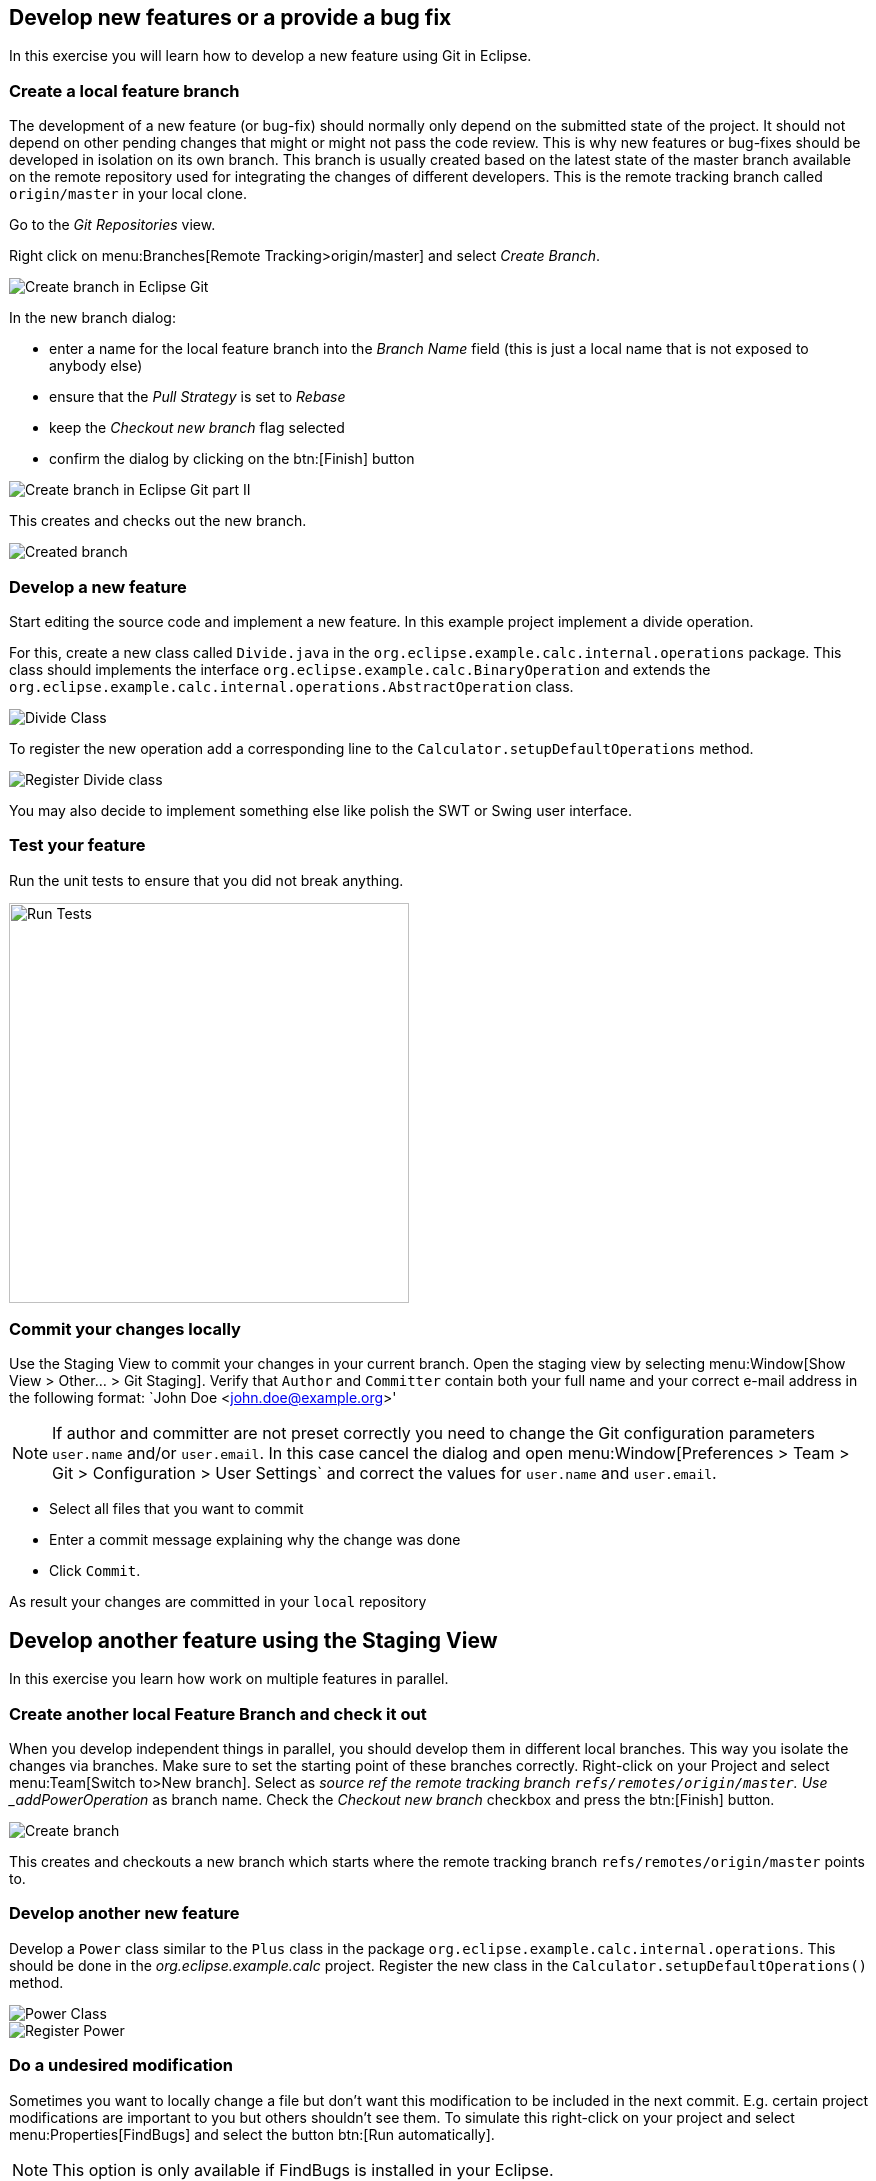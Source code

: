 == Develop new features or a provide a bug fix

In this exercise you will learn how to develop a new feature using Git in Eclipse.
	
=== Create a local feature branch
		
The development of a new feature (or bug-fix) should normally only depend on the submitted state of the project.
It should not depend on other pending changes that might or might not pass the code review. 
This is why new features or bug-fixes should be developed in isolation on its own branch. 
This branch is usually created based on the latest state of the master branch available on the remote repository used for integrating the changes of different developers.
This is the remote tracking branch called `origin/master` in your local clone.
		
		
Go to the _Git Repositories_ view.
		
		
Right click on menu:Branches[Remote Tracking>origin/master] and select _Create Branch_.
		
		
image::create-branch.png[Create branch in Eclipse Git]
		
In the new branch dialog:

* enter a name for the local feature branch into the _Branch Name_ field (this is just a local name that is not exposed to anybody else)
* ensure that the _Pull Strategy_ is set to _Rebase_
* keep the _Checkout new branch_ flag selected
* confirm the dialog by clicking on the btn:[Finish] button

image::create-branch-dialog.png[Create branch in Eclipse Git part II]			
		
This creates and checks out the new branch.

image::new-branch-checked-out.png[Created branch]			


=== Develop a new feature

Start editing the source code and implement a new feature. 
In this example project implement a divide operation.
		
For this, create a new class called `Divide.java` in the  `org.eclipse.example.calc.internal.operations` package.
This class should implements the interface `org.eclipse.example.calc.BinaryOperation` and extends the  `org.eclipse.example.calc.internal.operations.AbstractOperation` class.

image::divide-class.png[Divide Class]				
		
		
To register the new operation add a corresponding line to the `Calculator.setupDefaultOperations` method.
	
image::register-divide.png[Register Divide class]	
		
		
You may also decide to implement something else like polish the SWT or Swing user interface.


=== Test your feature

Run the unit tests to ensure that you did not break anything.
		
image::run-tests.png[Run Tests, 400, 400]	




[[_commit_your_changes_locally]]
=== Commit your changes locally

Use the Staging View to commit your changes in your current branch.
Open the staging view by selecting menu:Window[Show View > Other… > Git Staging].
Verify that `Author` and `Committer` contain both your full name and your correct e-mail address in the following format: `John Doe &lt;john.doe@example.org&gt;'

[NOTE]
====
If author and committer are not preset correctly you need to change the Git configuration parameters `user.name` and/or `user.email`.
In this case cancel the dialog and open menu:Window[Preferences > Team > Git > Configuration > User Settings` and correct the values for `user.name` and `user.email`.
====


* Select all files that you want to commit
* Enter a commit message explaining why the change was done
* Click `Commit`. 

As result your changes are committed in your `local` repository


== Develop another feature using the Staging View

In this exercise you learn how work on multiple features in parallel. 

=== Create another local Feature Branch and check it out
		
When you develop independent things in parallel, you should develop them in different local branches. 
This way you isolate the changes via branches.
Make sure to set the starting point of these branches correctly. 
Right-click on your Project and select menu:Team[Switch to>New branch].
Select as _source ref the remote tracking branch `refs/remotes/origin/master`. 
Use _addPowerOperation_ as branch name. 
Check the _Checkout new branch_ checkbox and press the btn:[Finish] button.

image::create-branch-2.png[Create branch]
		
This creates and checkouts a new branch which starts where the remote tracking branch `refs/remotes/origin/master` points to.

=== Develop another new feature
		
Develop a `Power` class similar to the `Plus` class in the package `org.eclipse.example.calc.internal.operations`.
This should be done in the _org.eclipse.example.calc_ project.
Register the new class in the `Calculator.setupDefaultOperations()` method.
		
image::power-class.png[Power Class]

image::register-power.png[Register Power]	

=== Do a undesired modification
		
Sometimes you want to locally change a file but don&#8217;t want this modification to
be included in the next commit.
E.g. certain project modifications are
important to you but others shouldn&#8217;t see them. To simulate
this
right-click on
your project and select
menu:Properties[FindBugs]
and select the button
btn:[Run automatically].

[NOTE]
====
This option is only available if FindBugs is installed in your Eclipse.
====

=== Open the Git Staging view and inspect the status
		
Open the staging view by selecting
menu:Window[Show View > Other… > Git Staging].
This view presents which files you have touched and which files will be
in the
next commit.
_Unstaged Changes_
lists those changes which you have done locally
but which you have not yet added to the index.
_Staged Changes_
list those
changes which you already have added to the index. You can drag and drop
files
from one area to the other.
		
Git Staging view should list three files
_.project_,
_Calculator.java_
and
_Power.java_
(
_.project_
appears only if you have configured FindBugs
to run automatically).
		
image::staging-view.png[Staging view[]
		
Double-click on
_.project_
to inspect which changes you have done. This opens the
_Compare_
editor for this file.
		
image::staging-view-2.png[Staging view[]
		
Drag and drop
_Calculator.java_
and
_Power.java_
to the
_Staged Changes_
area
to mark that they should be included in the next commit.
		
image::staging-view-3.png[Staging view[]

=== Commit your change
		
In the _Git Staging_ view enter a commit message in the _Commit message_ field and click on the btn:[Commit] button.
		
image::staging-view-4.png[Staging view[]

=== Cleanup
		
After inspecting your recent change, you decide that this change should be reverted. 
Revert your change by right-clicking on the _.project_ file in the _Git Staging_ view. 
Select the menu:[Replace with File in Git Index] entry

